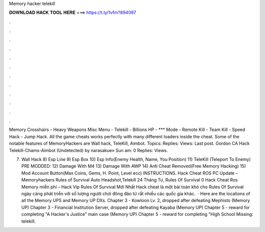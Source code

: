 Memory hacker telekill



𝐃𝐎𝐖𝐍𝐋𝐎𝐀𝐃 𝐇𝐀𝐂𝐊 𝐓𝐎𝐎𝐋 𝐇𝐄𝐑𝐄 ===> https://t.ly/1vfm?894097



.



.



.



.



.



.



.



.



.



.



.



.

Memory Crosshairs - Heavy Weapons Misc Menu - Telekill - Billions HP - *** Mode - Remote Kill - Team Kill - Speed Hack - Jump Hack. All the game cheats works perfectly with many different loaders inside the cheat. Some of the notable features of MemoryHackers are Wall hack, TeleKill, Aimbot. Topics: Replies: Views: Last post. Gordon CA Hack Telekill-Chams-Aimbot (Undetected) by narasakue» Sun am: 0 Replies: Views.

7) Wall Hack 8) Esp Line 9) Esp Box 10) Esp Info(Enemy Health, Name, You Position) 11) TeleKill (Teleport To Enemy) PRE MODDED: 12) Damage With M4 13) Damage With AWP 14) Anti Cheat Removed(Free Memory Hacking) 15) Mod Account Button(Max Coins, Gems, H. Point, Level ecc) INSTRUCTIONS. Hack Cheat ROS PC Update – Memoryhackers Rules of Survival Auto Headshot,Telekill 24 Tháng Tư,  Rules Of Survival 0 Hack Cheat Ros Memory miễn phí – Hack Vip Rules Of Survival Mới Nhất Hack cheat là một bài toán khó cho Rules Of Survival  ngày càng phát triển với số lượng người chơi đông đảo từ rất nhiều các quốc gia khác.  · Here are the locations of all the Memory UPS and Memory UP DXs. Chapter 3 - Kowloon Lv. 2, dropped after defeating Mephisto (Memory UP) Chapter 3 - Financial Institution Server, dropped after defeating Kayaba (Memory UP) Chapter 5 - reward for completing "A Hacker's Justice" main case (Memory UP) Chapter 5 - reward for completing "High School Missing: telekill.
